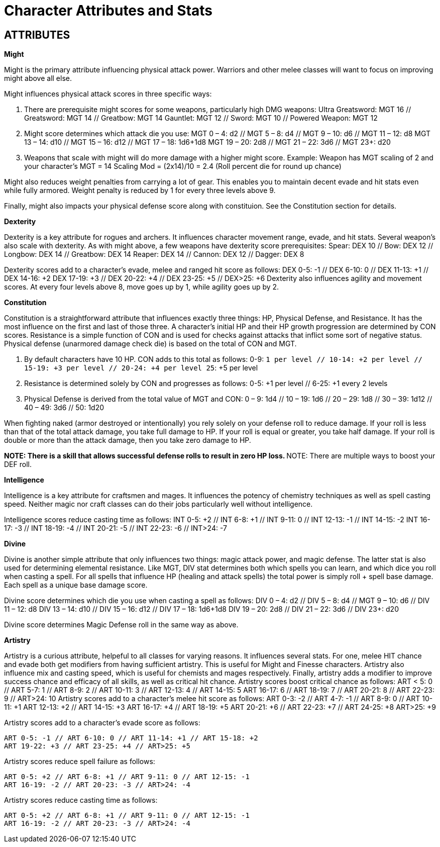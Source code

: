 Character Attributes and Stats
=============================

== ATTRIBUTES

*Might*

Might is the primary attribute influencing physical attack power. Warriors and other melee classes will want to focus on improving might above all else.

Might influences physical attack scores in three specific ways:

1. There are prerequisite might scores for some weapons, particularly high DMG weapons:
	Ultra Greatsword: MGT 16 // Greatsword: MGT 14 // Greatbow: MGT 14
	Gauntlet: MGT 12 // Sword: MGT 10 // Powered Weapon: MGT 12

2. Might score determines which attack die you use:
	MGT 0 – 4: d2 // MGT 5 – 8: d4 // MGT 9 – 10: d6 // MGT 11 – 12: d8
	MGT 13 – 14: d10 // MGT 15 – 16: d12 // MGT 17 – 18: 1d6+1d8
	MGT 19 – 20: 2d8 // MGT 21 – 22:  3d6 // MGT 23+: d20

3. Weapons that scale with might will do more damage with a higher might score.
	Example: Weapon has MGT scaling of 2 and your character's MGT = 14
	Scaling Mod = (2x14)/10 = 2.4 (Roll percent die for round up chance)

Might also reduces weight penalties from carrying a lot of gear. This enables you to maintain decent evade and hit stats even while fully armored. Weight penalty is reduced by 1 for every three levels above 9.

Finally, might also impacts your physical defense score along with constituion. See the Constitution section for details.

*Dexterity*

Dexterity is a key attribute for rogues and archers. It influences character  movement range, evade, and hit stats. Several weapon's also scale with dexterity. As with might above, a few weapons have dexterity score prerequisites:
Spear: DEX 10 // Bow: DEX 12 // Longbow: DEX 14 // Greatbow: DEX 14
Reaper: DEX 14 // Cannon: DEX 12 // Dagger: DEX 8

Dexterity scores add to a character's evade, melee and ranged hit score as follows:
	DEX 0-5: -1 // DEX 6-10: 0 // DEX 11-13: +1 // DEX 14-16: +2
	DEX 17-19: +3 // DEX 20-22: +4 // DEX 23-25: +5 // DEX>25: +6
Dexterity also influences agility and movement scores. At every four levels above 8, move goes up by 1, while agility goes up by 2.

*Constitution*

Constitution is a straightforward attribute that influences exactly three things: HP, Physical Defense, and Resistance. It has the most influence on the first and last of those three. A character's initial HP and their HP growth progression are determined by CON scores. Resistance is a simple function of CON and is used for checks against attacks that inflict some sort of negative status. Physical defense (unarmored damage check die) is based on the total of CON and MGT.

1. By default characters have 10 HP. CON adds to this total as follows:
	0-9: +1 per level // 10-14: +2 per level // 15-19: +3 per level // 20-24: +4 per level
	25+: +5 per level 

2. Resistance is determined solely by CON and progresses as follows:
	0-5: +1 per level // 6-25: +1 every 2 levels 

3. Physical Defense is derived from the total value of MGT and CON:
	0 – 9: 1d4 // 10 – 19: 1d6 // 20 – 29: 1d8 // 30 – 39: 1d12 // 40 – 49: 3d6 // 50: 1d20

When fighting naked (armor destroyed or intentionally) you rely solely on your defense roll to reduce damage. If your roll is less than that of the total attack damage, you take full damage to HP. If your roll is equal or greater, you take half damage. If your roll is double or more than the attack damage, then you take zero damage to HP.

**NOTE: There is a skill that allows successful defense rolls to result in zero HP loss.
**NOTE: There are multiple ways to boost your DEF roll.

*Intelligence*

Intelligence is a key attribute for craftsmen and mages. It influences the potency of chemistry techniques as well as spell casting speed. Neither magic nor craft classes can do their jobs particularly well without intelligence.

Intelligence scores reduce casting time as follows:
	INT 0-5: +2 // INT 6-8: +1 // INT 9-11: 0 // INT 12-13: -1 // INT 14-15: -2
	INT 16-17: -3 // INT 18-19: -4 // INT 20-21: -5 // INT 22-23: -6 // INT>24: -7

*Divine*

Divine is another simple attribute that only influences two things: magic attack power, and magic defense. The latter stat is also used for determining elemental resistance.
Like MGT, DIV stat determines both which spells you can learn, and which dice you roll when casting a spell. For all spells that influence HP (healing and attack spells) the total power is simply roll + spell base damage. Each spell as a unique base damage score.

Divine score determines which die you use when casting a spell as follows:
	DIV 0 – 4: d2 // DIV 5 – 8: d4 // MGT 9 – 10: d6 // DIV 11 – 12: d8
	DIV 13 – 14: d10 // DIV 15 – 16: d12 // DIV 17 – 18: 1d6+1d8
	DIV 19 – 20: 2d8 // DIV 21 – 22:  3d6 // DIV 23+: d20

Divine score determines Magic Defense roll in the same way as above.

*Artistry*

Artistry is a curious attribute, helpeful to all classes for varying reasons. It influences several stats. For one, melee HIT chance and evade both get modifiers from having sufficient artistry. This is useful for Might and Finesse characters. Artistry also influence mix and casting speed, which is useful for chemists and mages respectively. Finally, artistry adds a modifier to improve success chance and efficacy of all skills, as well as critical hit chance.
Artistry scores boost critical chance as follows:
	ART < 5: 0 // ART 5-7: 1 // ART 8-9: 2 // ART 10-11: 3 // ART 12-13: 4 // ART 14-15: 5
	ART 16-17: 6 // ART 18-19: 7 // ART 20-21: 8 // ART 22-23: 9 // ART>24: 10
Artistry scores add to a character's melee hit score as follows:
	ART 0-3: -2 // ART 4-7: -1 // ART 8-9: 0 // ART 10-11: +1 
	ART 12-13: +2 // ART 14-15: +3 ART 16-17: +4 // ART 18-19: +5
	ART 20-21: +6 // ART 22-23: +7 // ART 24-25: +8 ART>25: +9

Artistry scores add to a character's evade score as follows:

	ART 0-5: -1 // ART 6-10: 0 // ART 11-14: +1 // ART 15-18: +2
	ART 19-22: +3 // ART 23-25: +4 // ART>25: +5 

Artistry scores reduce spell failure as follows:

	ART 0-5: +2 // ART 6-8: +1 // ART 9-11: 0 // ART 12-15: -1
	ART 16-19: -2 // ART 20-23: -3 // ART>24: -4

Artistry scores reduce casting time as follows:

	ART 0-5: +2 // ART 6-8: +1 // ART 9-11: 0 // ART 12-15: -1
	ART 16-19: -2 // ART 20-23: -3 // ART>24: -4

